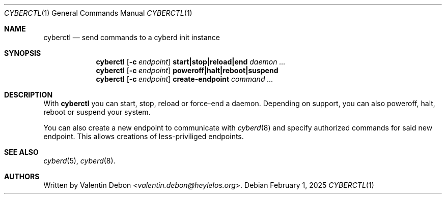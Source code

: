 .Dd February 1, 2025
.Dt CYBERCTL 1
.Os
.Sh NAME
.Nm cyberctl
.Nd send commands to a cyberd init instance
.Sh SYNOPSIS
.Nm cyberctl
.Op Fl c Ar endpoint
.Cm start|stop|reload|end
.Ar daemon ...
.Nm cyberctl
.Op Fl c Ar endpoint
.Cm poweroff|halt|reboot|suspend
.Nm cyberctl
.Op Fl c Ar endpoint
.Cm create-endpoint
.Ar command ...
.Sh DESCRIPTION
With
.Nm
you can start, stop, reload or force-end a daemon. Depending on support, you can also poweroff, halt, reboot or suspend your system.
.Pp
You can also create a new endpoint to communicate with
.Xr cyberd 8
and specify authorized commands for said new endpoint. This allows creations of less-priviliged endpoints.
.Sh SEE ALSO
.Xr cyberd 5 , Xr cyberd 8 .
.Sh AUTHORS
Written by
.An Valentin Debon Aq Mt valentin.debon@heylelos.org .

